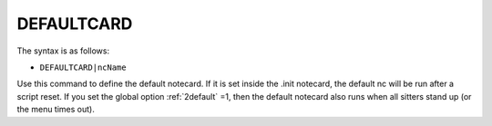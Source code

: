 .. _DEFAULTCARD:

DEFAULTCARD
^^^^^^^^^^^

The syntax is as follows:

* ``DEFAULTCARD|ncName``

Use this command to define the default notecard. If it is set inside the .init
notecard, the default nc will be run after a script reset. If you set the global
option :ref:`2default` =1, then the default notecard also runs when all sitters stand
up (or the menu times out).
